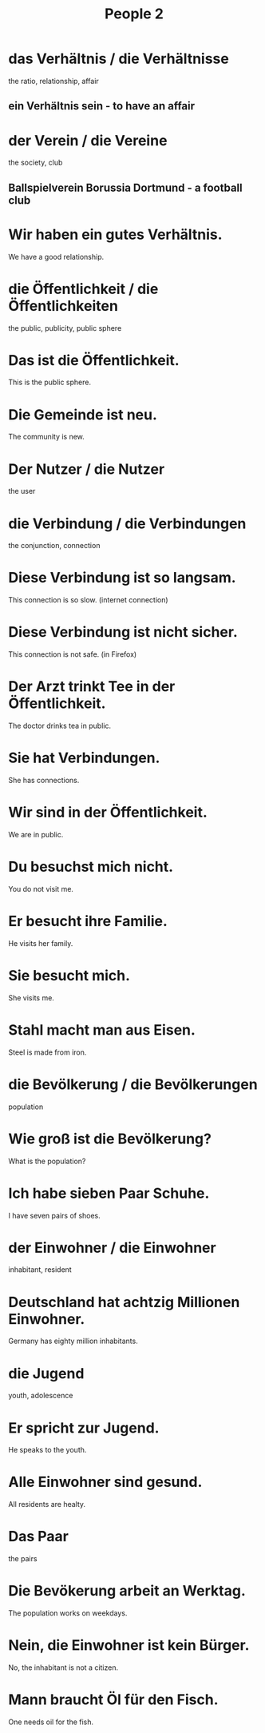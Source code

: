 #+TITLE: People 2

* das Verhältnis / die Verhältnisse
the ratio, relationship, affair
** ein Verhältnis sein - to have an affair

* der Verein / die Vereine
the society, club
** Ballspielverein Borussia Dortmund - a football club

* Wir haben ein gutes Verhältnis.
We have a good relationship.

* die Öffentlichkeit / die Öffentlichkeiten
the public, publicity, public sphere

* Das ist die Öffentlichkeit.
This is the public sphere.

* Die Gemeinde ist neu.
The community is new.

* Der Nutzer / die Nutzer
the user

* die Verbindung / die Verbindungen
the conjunction, connection

* Diese Verbindung ist so langsam.
This connection is so slow. (internet connection)

* Diese Verbindung ist nicht sicher.
This connection is not safe. (in Firefox)

* Der Arzt trinkt Tee in der Öffentlichkeit.
The doctor drinks tea in public.

* Sie hat Verbindungen.
She has connections.

* Wir sind in der Öffentlichkeit.
We are in public.

* Du besuchst mich nicht.
You do not visit me.

* Er besucht ihre Familie.
He visits her family.

* Sie besucht mich.
She visits me.

* Stahl macht man aus Eisen.
Steel is made from iron.

* die Bevölkerung / die Bevölkerungen
population

* Wie groß ist die Bevölkerung?
What is the population?

* Ich habe sieben Paar Schuhe.
I have seven pairs of shoes.

* der Einwohner / die Einwohner
inhabitant, resident

* Deutschland hat achtzig Millionen Einwohner.
Germany has eighty million inhabitants.

* die Jugend
youth, adolescence

* Er spricht zur Jugend.
He speaks to the youth.

* Alle Einwohner sind gesund.
All residents are healty.

* Das Paar
the pairs

* Die Bevökerung arbeit an Werktag.
The population works on weekdays.

* Nein, die Einwohner ist kein Bürger.
No, the inhabitant is not a citizen.

* Mann braucht Öl für den Fisch.
One needs oil for the fish.
